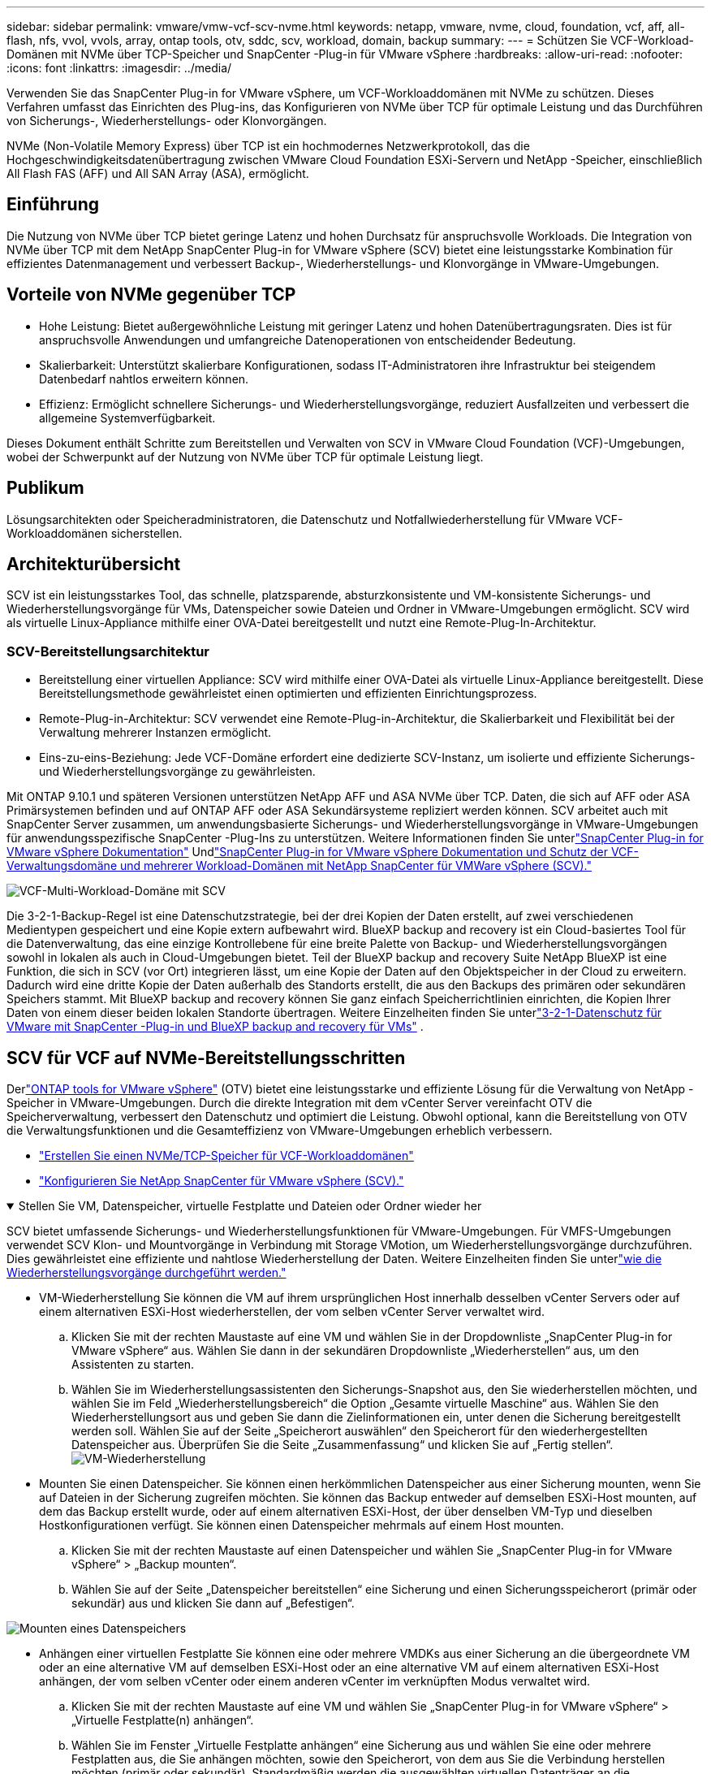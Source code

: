---
sidebar: sidebar 
permalink: vmware/vmw-vcf-scv-nvme.html 
keywords: netapp, vmware, nvme, cloud, foundation, vcf, aff, all-flash, nfs, vvol, vvols, array, ontap tools, otv, sddc, scv, workload, domain, backup 
summary:  
---
= Schützen Sie VCF-Workload-Domänen mit NVMe über TCP-Speicher und SnapCenter -Plug-in für VMware vSphere
:hardbreaks:
:allow-uri-read: 
:nofooter: 
:icons: font
:linkattrs: 
:imagesdir: ../media/


[role="lead"]
Verwenden Sie das SnapCenter Plug-in for VMware vSphere, um VCF-Workloaddomänen mit NVMe zu schützen.  Dieses Verfahren umfasst das Einrichten des Plug-ins, das Konfigurieren von NVMe über TCP für optimale Leistung und das Durchführen von Sicherungs-, Wiederherstellungs- oder Klonvorgängen.

NVMe (Non-Volatile Memory Express) über TCP ist ein hochmodernes Netzwerkprotokoll, das die Hochgeschwindigkeitsdatenübertragung zwischen VMware Cloud Foundation ESXi-Servern und NetApp -Speicher, einschließlich All Flash FAS (AFF) und All SAN Array (ASA), ermöglicht.



== Einführung

Die Nutzung von NVMe über TCP bietet geringe Latenz und hohen Durchsatz für anspruchsvolle Workloads.  Die Integration von NVMe über TCP mit dem NetApp SnapCenter Plug-in for VMware vSphere (SCV) bietet eine leistungsstarke Kombination für effizientes Datenmanagement und verbessert Backup-, Wiederherstellungs- und Klonvorgänge in VMware-Umgebungen.



== Vorteile von NVMe gegenüber TCP

* Hohe Leistung: Bietet außergewöhnliche Leistung mit geringer Latenz und hohen Datenübertragungsraten.  Dies ist für anspruchsvolle Anwendungen und umfangreiche Datenoperationen von entscheidender Bedeutung.
* Skalierbarkeit: Unterstützt skalierbare Konfigurationen, sodass IT-Administratoren ihre Infrastruktur bei steigendem Datenbedarf nahtlos erweitern können.
* Effizienz: Ermöglicht schnellere Sicherungs- und Wiederherstellungsvorgänge, reduziert Ausfallzeiten und verbessert die allgemeine Systemverfügbarkeit.


Dieses Dokument enthält Schritte zum Bereitstellen und Verwalten von SCV in VMware Cloud Foundation (VCF)-Umgebungen, wobei der Schwerpunkt auf der Nutzung von NVMe über TCP für optimale Leistung liegt.



== Publikum

Lösungsarchitekten oder Speicheradministratoren, die Datenschutz und Notfallwiederherstellung für VMware VCF-Workloaddomänen sicherstellen.



== Architekturübersicht

SCV ist ein leistungsstarkes Tool, das schnelle, platzsparende, absturzkonsistente und VM-konsistente Sicherungs- und Wiederherstellungsvorgänge für VMs, Datenspeicher sowie Dateien und Ordner in VMware-Umgebungen ermöglicht.  SCV wird als virtuelle Linux-Appliance mithilfe einer OVA-Datei bereitgestellt und nutzt eine Remote-Plug-In-Architektur.



=== SCV-Bereitstellungsarchitektur

* Bereitstellung einer virtuellen Appliance: SCV wird mithilfe einer OVA-Datei als virtuelle Linux-Appliance bereitgestellt.  Diese Bereitstellungsmethode gewährleistet einen optimierten und effizienten Einrichtungsprozess.
* Remote-Plug-in-Architektur: SCV verwendet eine Remote-Plug-in-Architektur, die Skalierbarkeit und Flexibilität bei der Verwaltung mehrerer Instanzen ermöglicht.
* Eins-zu-eins-Beziehung: Jede VCF-Domäne erfordert eine dedizierte SCV-Instanz, um isolierte und effiziente Sicherungs- und Wiederherstellungsvorgänge zu gewährleisten.


Mit ONTAP 9.10.1 und späteren Versionen unterstützen NetApp AFF und ASA NVMe über TCP.  Daten, die sich auf AFF oder ASA Primärsystemen befinden und auf ONTAP AFF oder ASA Sekundärsysteme repliziert werden können.  SCV arbeitet auch mit SnapCenter Server zusammen, um anwendungsbasierte Sicherungs- und Wiederherstellungsvorgänge in VMware-Umgebungen für anwendungsspezifische SnapCenter -Plug-Ins zu unterstützen.  Weitere Informationen finden Sie unterlink:https://docs.netapp.com/us-en/sc-plugin-vmware-vsphere/index.html["SnapCenter Plug-in for VMware vSphere Dokumentation"] Undlink:https://docs.netapp.com/us-en/netapp-solutions/vmware/vmware_vcf_aff_multi_wkld_scv.html#audience["SnapCenter Plug-in for VMware vSphere Dokumentation und Schutz der VCF-Verwaltungsdomäne und mehrerer Workload-Domänen mit NetApp SnapCenter für VMWare vSphere (SCV)."]

image:vmware-vcf-aff-050.png["VCF-Multi-Workload-Domäne mit SCV"]

Die 3-2-1-Backup-Regel ist eine Datenschutzstrategie, bei der drei Kopien der Daten erstellt, auf zwei verschiedenen Medientypen gespeichert und eine Kopie extern aufbewahrt wird. BlueXP backup and recovery ist ein Cloud-basiertes Tool für die Datenverwaltung, das eine einzige Kontrollebene für eine breite Palette von Backup- und Wiederherstellungsvorgängen sowohl in lokalen als auch in Cloud-Umgebungen bietet.  Teil der BlueXP backup and recovery Suite NetApp BlueXP ist eine Funktion, die sich in SCV (vor Ort) integrieren lässt, um eine Kopie der Daten auf den Objektspeicher in der Cloud zu erweitern. Dadurch wird eine dritte Kopie der Daten außerhalb des Standorts erstellt, die aus den Backups des primären oder sekundären Speichers stammt. Mit BlueXP backup and recovery können Sie ganz einfach Speicherrichtlinien einrichten, die Kopien Ihrer Daten von einem dieser beiden lokalen Standorte übertragen.  Weitere Einzelheiten finden Sie unterlink:https://docs.netapp.com/us-en/netapp-solutions-cloud/vmware/vmw-hybrid-321-dp-scv.html["3-2-1-Datenschutz für VMware mit SnapCenter -Plug-in und BlueXP backup and recovery für VMs"^] .



== SCV für VCF auf NVMe-Bereitstellungsschritten

Derlink:https://docs.netapp.com/us-en/ontap-tools-vmware-vsphere/index.html["ONTAP tools for VMware vSphere"] (OTV) bietet eine leistungsstarke und effiziente Lösung für die Verwaltung von NetApp -Speicher in VMware-Umgebungen.  Durch die direkte Integration mit dem vCenter Server vereinfacht OTV die Speicherverwaltung, verbessert den Datenschutz und optimiert die Leistung.  Obwohl optional, kann die Bereitstellung von OTV die Verwaltungsfunktionen und die Gesamteffizienz von VMware-Umgebungen erheblich verbessern.

* link:https://docs.netapp.com/us-en/netapp-solutions/vmware/vmware_vcf_asa_supp_wkld_nvme.html#scenario-overview["Erstellen Sie einen NVMe/TCP-Speicher für VCF-Workloaddomänen"]
* link:https://docs.netapp.com/us-en/netapp-solutions/vmware/vmware_vcf_aff_multi_wkld_scv.html#architecture-overview["Konfigurieren Sie NetApp SnapCenter für VMware vSphere (SCV)."]


.Stellen Sie VM, Datenspeicher, virtuelle Festplatte und Dateien oder Ordner wieder her
[%collapsible%open]
====
SCV bietet umfassende Sicherungs- und Wiederherstellungsfunktionen für VMware-Umgebungen.  Für VMFS-Umgebungen verwendet SCV Klon- und Mountvorgänge in Verbindung mit Storage VMotion, um Wiederherstellungsvorgänge durchzuführen.  Dies gewährleistet eine effiziente und nahtlose Wiederherstellung der Daten.  Weitere Einzelheiten finden Sie unterlink:https://docs.netapp.com/us-en/sc-plugin-vmware-vsphere/scpivs44_how_restore_operations_are_performed.html["wie die Wiederherstellungsvorgänge durchgeführt werden."]

* VM-Wiederherstellung Sie können die VM auf ihrem ursprünglichen Host innerhalb desselben vCenter Servers oder auf einem alternativen ESXi-Host wiederherstellen, der vom selben vCenter Server verwaltet wird.
+
.. Klicken Sie mit der rechten Maustaste auf eine VM und wählen Sie in der Dropdownliste „SnapCenter Plug-in for VMware vSphere“ aus. Wählen Sie dann in der sekundären Dropdownliste „Wiederherstellen“ aus, um den Assistenten zu starten.
.. Wählen Sie im Wiederherstellungsassistenten den Sicherungs-Snapshot aus, den Sie wiederherstellen möchten, und wählen Sie im Feld „Wiederherstellungsbereich“ die Option „Gesamte virtuelle Maschine“ aus. Wählen Sie den Wiederherstellungsort aus und geben Sie dann die Zielinformationen ein, unter denen die Sicherung bereitgestellt werden soll.  Wählen Sie auf der Seite „Speicherort auswählen“ den Speicherort für den wiederhergestellten Datenspeicher aus.  Überprüfen Sie die Seite „Zusammenfassung“ und klicken Sie auf „Fertig stellen“.image:vmware-vcf-aff-066.png["VM-Wiederherstellung"]


* Mounten Sie einen Datenspeicher. Sie können einen herkömmlichen Datenspeicher aus einer Sicherung mounten, wenn Sie auf Dateien in der Sicherung zugreifen möchten.  Sie können das Backup entweder auf demselben ESXi-Host mounten, auf dem das Backup erstellt wurde, oder auf einem alternativen ESXi-Host, der über denselben VM-Typ und dieselben Hostkonfigurationen verfügt.  Sie können einen Datenspeicher mehrmals auf einem Host mounten.
+
.. Klicken Sie mit der rechten Maustaste auf einen Datenspeicher und wählen Sie „SnapCenter Plug-in for VMware vSphere“ > „Backup mounten“.
.. Wählen Sie auf der Seite „Datenspeicher bereitstellen“ eine Sicherung und einen Sicherungsspeicherort (primär oder sekundär) aus und klicken Sie dann auf „Befestigen“.




image:vmware-vcf-aff-067.png["Mounten eines Datenspeichers"]

* Anhängen einer virtuellen Festplatte Sie können eine oder mehrere VMDKs aus einer Sicherung an die übergeordnete VM oder an eine alternative VM auf demselben ESXi-Host oder an eine alternative VM auf einem alternativen ESXi-Host anhängen, der vom selben vCenter oder einem anderen vCenter im verknüpften Modus verwaltet wird.
+
.. Klicken Sie mit der rechten Maustaste auf eine VM und wählen Sie „SnapCenter Plug-in for VMware vSphere“ > „Virtuelle Festplatte(n) anhängen“.
.. Wählen Sie im Fenster „Virtuelle Festplatte anhängen“ eine Sicherung aus und wählen Sie eine oder mehrere Festplatten aus, die Sie anhängen möchten, sowie den Speicherort, von dem aus Sie die Verbindung herstellen möchten (primär oder sekundär).  Standardmäßig werden die ausgewählten virtuellen Datenträger an die übergeordnete VM angeschlossen.  Um die ausgewählten virtuellen Datenträger an eine alternative VM im selben ESXi-Host anzuhängen, wählen Sie „Klicken Sie hier, um eine Verbindung zur alternativen VM herzustellen“ und geben Sie die alternative VM an.  Klicken Sie auf Anhängen.




image:vmware-vcf-aff-068.png["Anhängen einer virtuellen Festplatte"]

* Schritte zur Wiederherstellung von Dateien und Ordnern Einzelne Dateien und Ordner können in einer Dateiwiederherstellungssitzung des Gastes wiederhergestellt werden, bei der eine Sicherungskopie einer virtuellen Festplatte angehängt und dann die ausgewählten Dateien oder Ordner wiederhergestellt werden.  Auch Dateien und Ordner können wiederhergestellt werden.  Weitere Details finden Sie unterlink:https://docs.netapp.com/us-en/sc-plugin-vmware-vsphere/scpivs44_restore_guest_files_and_folders_overview.html["SnapCenter Datei- und Ordnerwiederherstellung."]
+
.. Wenn Sie für Datei- oder Ordnerwiederherstellungsvorgänge von Gastbenutzern eine virtuelle Festplatte anhängen, müssen vor der Wiederherstellung die Anmeldeinformationen der Ziel-VM für den Anschluss konfiguriert sein.  Wählen Sie im SnapCenter Plug-in for VMware vSphere unter Plug-ins die Option „Guest File Restore“ und „Run As Credentials“ aus und geben Sie die Benutzeranmeldeinformationen ein.  Als Benutzernamen müssen Sie „Administrator“ eingeben.image:vmware-vcf-aff-060.png["Anmeldeinformationen wiederherstellen"]
.. Klicken Sie im vSphere-Client mit der rechten Maustaste auf die VM und wählen Sie „SnapCenter Plug-in for VMware vSphere > Guest File Restore“.  Geben Sie auf der Seite „Wiederherstellungsbereich“ den Sicherungsnamen, die virtuelle VMDK-Festplatte und den Speicherort – primär oder sekundär – an.  Klicken Sie zur Bestätigung auf „Zusammenfassung“.image:vmware-vcf-aff-069.png["Wiederherstellen von Dateien und Ordnern"]




====


== Überwachen und berichten

SCV bietet robuste Überwachungs- und Berichtsfunktionen, die Administratoren dabei helfen, Sicherungs- und Wiederherstellungsvorgänge effizient zu verwalten.  Sie können Statusinformationen anzeigen, Jobs überwachen, Jobprotokolle herunterladen, auf Berichte zugreifen und weitere Details überprüfenlink:https://docs.netapp.com/us-en/sc-plugin-vmware-vsphere/scpivs44_view_status_information.html["SnapCenter Plug-in für VMware vSphere Monitor und Report."]

image:vmware-vcf-aff-065.png["SCV-Dashboard"]

Durch die Nutzung der Leistung von NVMe über TCP und des NetApp SnapCenter Plug-in for VMware vSphere können Unternehmen einen leistungsstarken Datenschutz und eine Notfallwiederherstellung für VMware Cloud Foundation-Workloaddomänen erreichen.  Dieser Ansatz gewährleistet schnelle und zuverlässige Sicherungs- und Wiederherstellungsvorgänge, minimiert Ausfallzeiten und schützt kritische Daten.
